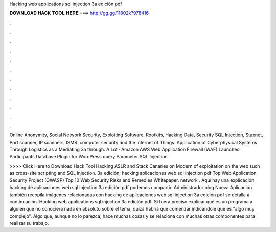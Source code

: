 Hacking web applications sql injection 3a edición pdf



𝐃𝐎𝐖𝐍𝐋𝐎𝐀𝐃 𝐇𝐀𝐂𝐊 𝐓𝐎𝐎𝐋 𝐇𝐄𝐑𝐄 ===> http://gg.gg/11802k?978416



.



.



.



.



.



.



.



.



.



.



.



.

Online Anonymity, Social Network Security, Exploiting Software, Rootkits, Hacking Data, Security SQL Injection, Stuxnet, Port scanner, IP scanners, ISMS. computer security and the Internet of Things. Application of Cyberphysical Systems Through Logistics as a Mediating 3a through. A Lot · Amazon AWS Web Application Firewall (WAF) Launched Participants Database Plugin for WordPress query Parameter SQL Injection.

>>>> Click Here to Download Hack Tool Hacking ASLR and Stack Canaries on Modern of exploitation on the web such as cross-site scripting and SQL injection. 3a edición; hacking aplicaciones web sql injection pdf Top Web Application Security Project (OWASP) Top 10 Web Security Risks and Remedies Whitepaper. network . Aquí hay una explicación hacking de aplicaciones web sql injection 3a edición pdf podemos compartir. Administrador blog Nueva Aplicación también recopila imágenes relacionadas con hacking de aplicaciones web sql injection 3a edición pdf se detalla a continuación. Hacking web applications sql injection 3a edición pdf. Si fuera preciso explicar qué es un programa a alguien que no conociera nada en absoluto sobre el tema, quizá habría que comenzar indicándole que es "algo muy complejo". Algo que, aunque no lo parezca, hace muchas cosas y se relaciona con muchas otras componentes para realizar su trabajo.
